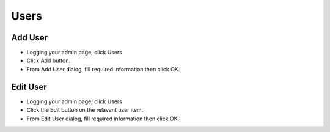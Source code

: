 Users
==============

==============
Add User
==============

- Logging your admin page, click Users
- Click Add button.
- From Add User dialog, fill required information then click OK.

.. image:: ../assets/images/add_user.gif
.. image:: ../assets/images/add_user2.gif


==============
Edit User
==============


- Logging your admin page, click Users
- Click the Edit button on the relavant user item.
- From Edit User dialog, fill required information then click OK.

.. image:: ../assets/images/disable_user.gif
.. image:: ../assets/images/disable_user2.gif

